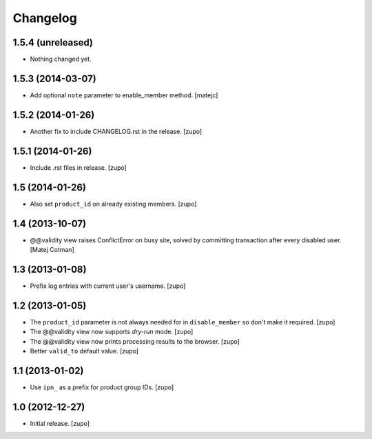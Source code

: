 Changelog
=========

1.5.4 (unreleased)
------------------

- Nothing changed yet.


1.5.3 (2014-03-07)
------------------

- Add optional ``note`` parameter to enable_member method.
  [matejc]


1.5.2 (2014-01-26)
------------------

- Another fix to include CHANGELOG.rst in the release.
  [zupo]


1.5.1 (2014-01-26)
------------------

- Include .rst files in release.
  [zupo]


1.5 (2014-01-26)
----------------

- Also set ``product_id`` on already existing members.
  [zupo]


1.4 (2013-10-07)
----------------

- @@validity view raises ConflictError on busy site, solved by
  committing transaction after every disabled user.
  [Matej Cotman]


1.3 (2013-01-08)
----------------

- Prefix log entries with current user's username.
  [zupo]


1.2 (2013-01-05)
----------------

- The ``product_id`` parameter is not always needed for in ``disable_member``
  so don't make it required.
  [zupo]

- The @@validity view now supports *dry-run* mode.
  [zupo]

- The @@validity view now prints processing results to the browser.
  [zupo]

- Better ``valid_to`` default value.
  [zupo]


1.1 (2013-01-02)
----------------

- Use ``ipn_`` as a prefix for product group IDs.
  [zupo]


1.0 (2012-12-27)
----------------

- Initial release.
  [zupo]

